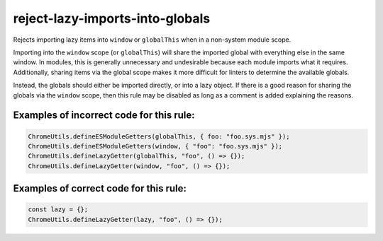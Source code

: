reject-lazy-imports-into-globals
================================

Rejects importing lazy items into ``window`` or ``globalThis`` when in a
non-system module scope.

Importing into the ``window`` scope (or ``globalThis``) will share the imported
global with everything else in the same window. In modules, this is generally
unnecessary and undesirable because each module imports what it requires.
Additionally, sharing items via the global scope makes it more difficult for
linters to determine the available globals.

Instead, the globals should either be imported directly, or into a lazy object.
If there is a good reason for sharing the globals via the ``window`` scope, then
this rule may be disabled as long as a comment is added explaining the reasons.

Examples of incorrect code for this rule:
-----------------------------------------

.. code-block:: js

    ChromeUtils.defineESModuleGetters(globalThis, { foo: "foo.sys.mjs" });
    ChromeUtils.defineESModuleGetters(window, { "foo": "foo.sys.mjs" });
    ChromeUtils.defineLazyGetter(globalThis, "foo", () => {});
    ChromeUtils.defineLazyGetter(window, "foo", () => {});

Examples of correct code for this rule:
---------------------------------------

.. code-block:: js

    const lazy = {};
    ChromeUtils.defineLazyGetter(lazy, "foo", () => {});
